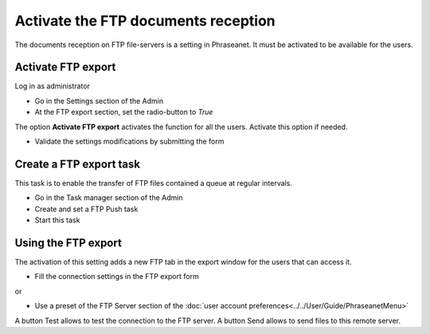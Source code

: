 Activate the FTP documents reception
====================================

The documents reception on FTP file-servers is a setting in Phraseanet.
It must be activated to be available for the users.

Activate FTP export
-------------------

Log in as administrator

* Go in the Settings section of the Admin
* At the FTP export section, set the radio-button to *True*

The option **Activate FTP export** activates the function for all the users.
Activate this option if needed.

* Validate the settings modifications by submitting the form


Create a FTP export task
------------------------

This task is to enable the transfer of FTP files contained a queue at regular
intervals.

* Go in the Task manager section of the Admin
* Create and set a FTP Push task
* Start this task


Using the FTP export
--------------------

The activation of this setting adds a new FTP tab in the export window for the
users that can access it.

* Fill the connection settings in the FTP export form

or

* Use a preset of the FTP Server section of the
  :doc:`user account preferences<../../User/Guide/PhraseanetMenu>`

A button Test allows to test the connection to the FTP server.
A button Send allows to send files to this remote server.

